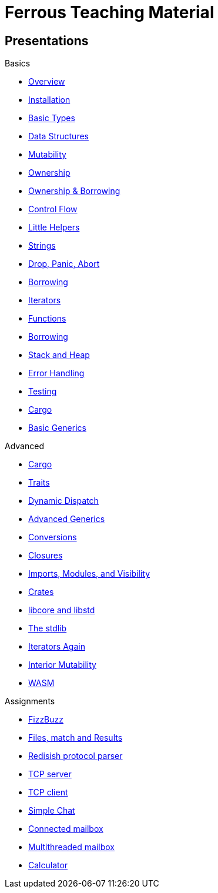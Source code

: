 = Ferrous Teaching Material

== Presentations

.Basics
* link:./overview/slides.html[Overview]
* link:./installation/slides.html[Installation]
* link:./basic-types/slides.html[Basic Types]
* link:./data-structures/slides.html[Data Structures]
* link:./mutability/slides.html[Mutability]
* link:./ownership/slides.html[Ownership]
* link:./ownership-borrowing-in-brief/slides.html[Ownership & Borrowing]
* link:./control-flow/slides.html[Control Flow]
* link:./little-helpers/slides.html[Little Helpers]
* link:./strings/slides.html[Strings]
* link:./drop-panic-abort/slides.html[Drop, Panic, Abort]

* link:./borrowing/slides.html[Borrowing]
* link:./iterators/slides.html[Iterators]

* link:./functions/slides.html[Functions]
* link:./borrowing/slides.html[Borrowing]
* link:./stack-and-heap/slides.html[Stack and Heap]
* link:./error-handling/slides.html[Error Handling]
* link:./testing/slides.html[Testing]
* link:./cargo/slides.html[Cargo]
* link:./generics-basics/slides.html[Basic Generics]

.Advanced
* link:./cargo/slides.html[Cargo]
* link:./traits/slides.html[Traits]
* link:./dynamic-dispatch/slides.html[Dynamic Dispatch]
* link:./advanced-generics-bounds/slides.html[Advanced Generics]
* link:./conversion-patterns/slides.html[Conversions]
* link:./closures/slides.html[Closures]
* link:./imports-modules-and-visibility/slides.html[Imports, Modules, and Visibility]
* link:./crates/slides.html[Crates]
* link:./libcore-and-libstd/slides.html[libcore and libstd]
* link:./std-lib-tour/slides.html[The stdlib]
* link:./iterators-again/slides.html[Iterators Again]
* link:./inner-mutability/slides.html[Interior Mutability]

* link:./wasm/slides.html[WASM]

.Assignments

* link:./assignments/fizzbuzz.html[FizzBuzz]
* link:./assignments/result-option-assignment.html[Files, match and Results]
* link:./assignments/redisish.html[Redisish protocol parser]
* link:./assignments/tcp-server.html[TCP server]
* link:./assignments/tcp-client.html[TCP client]
* link:./assignments/simple-chat.html[Simple Chat]
* link:./assignments/connected-mailbox.html[Connected mailbox]
* link:./assignments/multithreaded-mailbox.html[Multithreaded mailbox]
* link:./assignments/calc.html[Calculator]
